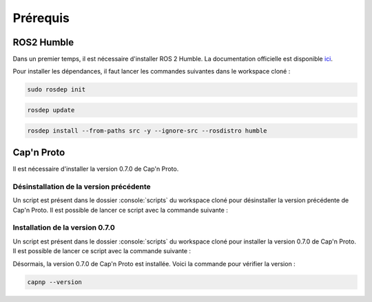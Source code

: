 Prérequis
=========

ROS2 Humble
-----------

Dans un premier temps, il est nécessaire d'installer ROS 2 Humble.
La documentation officielle est disponible `ici <https://docs.ros.org/en/humble/Installation/Ubuntu-Install-Debians.html>`_.

Pour installer les dépendances, il faut lancer les commandes suivantes dans le workspace cloné :

.. code-block:: console

    sudo rosdep init

.. code-block:: console

    rosdep update

.. code-block:: console

    rosdep install --from-paths src -y --ignore-src --rosdistro humble


Cap'n Proto
-----------

Il est nécessaire d'installer la version 0.7.0 de Cap'n Proto.

Désinstallation de la version précédente
~~~~~~~~~~~~~~~~~~~~~~~~~~~~~~~~~~~~~~~~

Un script est présent dans le dossier :console:`scripts` du workspace cloné pour désinstaller la version précédente de Cap'n Proto.
Il est possible de lancer ce script avec la commande suivante :

.. code-block:: console
    chmod +x scripts/uninstall_capnp.sh

.. code-block:: console
    ./scripts/uninstall_capnp.sh

Installation de la version 0.7.0
~~~~~~~~~~~~~~~~~~~~~~~~~~~~~~~~

Un script est présent dans le dossier :console:`scripts` du workspace cloné pour installer la version 0.7.0 de Cap'n Proto.
Il est possible de lancer ce script avec la commande suivante :

.. code-block:: console
    chmod +x scripts/install_capnp.sh

.. code-block:: console
    ./scripts/install_capnp.sh

Désormais, la version 0.7.0 de Cap'n Proto est installée.
Voici la commande pour vérifier la version :

.. code-block:: console

    capnp --version
